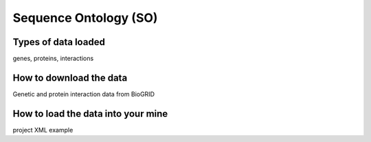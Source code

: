 Sequence Ontology (SO)
================================


Types of data loaded
--------------------

genes, proteins, interactions 

How to download the data 
---------------------------

Genetic and protein interaction data from BioGRID  

How to load the data into your mine
--------------------------------------

project XML example
